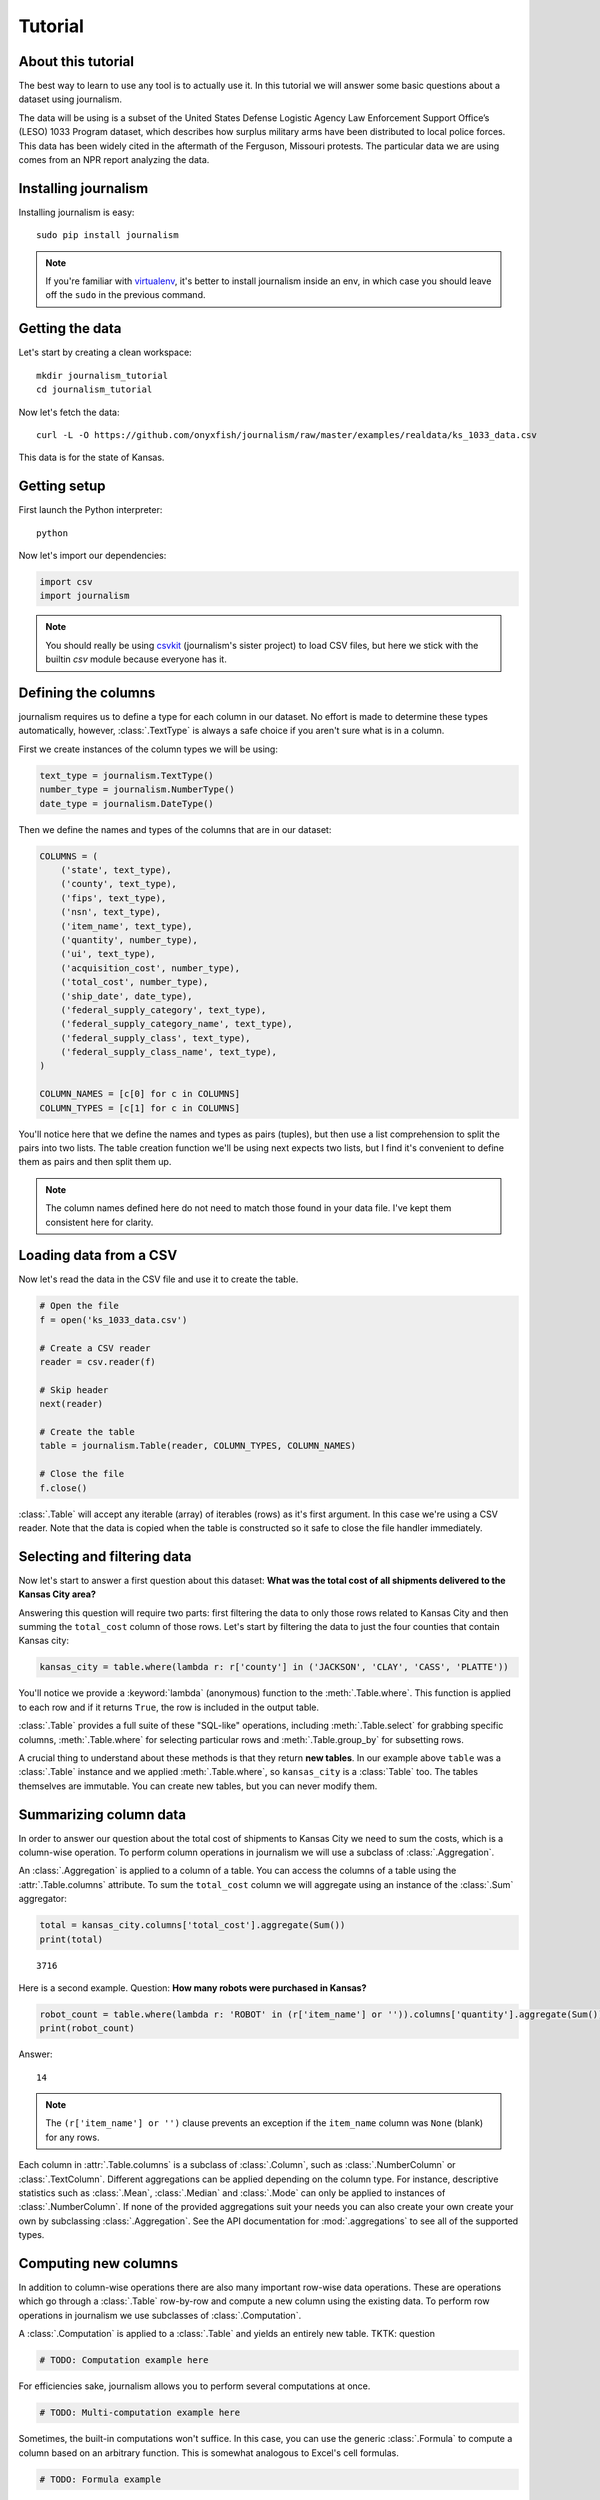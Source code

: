========
Tutorial
========

About this tutorial
===================

The best way to learn to use any tool is to actually use it. In this tutorial we will answer some basic questions about a dataset using journalism.

The data will be using is a subset of the United States Defense Logistic Agency Law Enforcement Support Office’s (LESO) 1033 Program dataset, which describes how surplus military arms have been distributed to local police forces. This data has been widely cited in the aftermath of the Ferguson, Missouri protests. The particular data we are using comes from an NPR report analyzing the data.

Installing journalism
=====================

Installing journalism is easy::

    sudo pip install journalism

.. note::

    If you're familiar with `virtualenv <http://virtualenv.readthedocs.org/en/latest/>`_, it's better to install journalism inside an env, in which case you should leave off the ``sudo`` in the previous command.

Getting the data
================

Let's start by creating a clean workspace::

    mkdir journalism_tutorial
    cd journalism_tutorial

Now let's fetch the data::

    curl -L -O https://github.com/onyxfish/journalism/raw/master/examples/realdata/ks_1033_data.csv

This data is for the state of Kansas.

Getting setup
=============

First launch the Python interpreter::

    python

Now let's import our dependencies:

.. code-block:: python

    import csv
    import journalism

.. note::

    You should really be using `csvkit <http://csvkit.readthedocs.org/>`_ (journalism's sister project) to load CSV files, but here we stick with the builtin `csv` module because everyone has it.

Defining the columns
====================

journalism requires us to define a type for each column in our dataset. No effort is made to determine these types automatically, however, :class:`.TextType` is always a safe choice if you aren't sure what is in a column.

First we create instances of the column types we will be using:

.. code-block:: python

    text_type = journalism.TextType()
    number_type = journalism.NumberType()
    date_type = journalism.DateType()

Then we define the names and types of the columns that are in our dataset:

.. code-block:: python

    COLUMNS = (
        ('state', text_type),
        ('county', text_type),
        ('fips', text_type),
        ('nsn', text_type),
        ('item_name', text_type),
        ('quantity', number_type),
        ('ui', text_type),
        ('acquisition_cost', number_type),
        ('total_cost', number_type),
        ('ship_date', date_type),
        ('federal_supply_category', text_type),
        ('federal_supply_category_name', text_type),
        ('federal_supply_class', text_type),
        ('federal_supply_class_name', text_type),
    )

    COLUMN_NAMES = [c[0] for c in COLUMNS]
    COLUMN_TYPES = [c[1] for c in COLUMNS]

You'll notice here that we define the names and types as pairs (tuples), but then use a list comprehension to split the pairs into two lists. The table creation function we'll be using next expects two lists, but I find it's convenient to define them as pairs and then split them up.

.. note::

    The column names defined here do not need to match those found in your data file. I've kept them consistent here for clarity.

Loading data from a CSV
=======================

Now let's read the data in the CSV file and use it to create the table.

.. code-block:: python

    # Open the file
    f = open('ks_1033_data.csv')

    # Create a CSV reader
    reader = csv.reader(f)

    # Skip header
    next(reader)

    # Create the table
    table = journalism.Table(reader, COLUMN_TYPES, COLUMN_NAMES)

    # Close the file
    f.close()

:class:`.Table` will accept any iterable (array) of iterables (rows)  as it's first argument. In this case we're using a CSV reader. Note that the data is copied when the table is constructed so it safe to close the file handler immediately.

Selecting and filtering data
============================

Now let's start to answer a first question about this dataset: **What was the total cost of all shipments delivered to the Kansas City area?**

Answering this question will require two parts: first filtering the data to only those rows related to Kansas City and then summing the ``total_cost`` column of those rows. Let's start by filtering the data to just the four counties that contain Kansas city:

.. code-block:: python

    kansas_city = table.where(lambda r: r['county'] in ('JACKSON', 'CLAY', 'CASS', 'PLATTE'))

You'll notice we provide a :keyword:`lambda` (anonymous) function to the :meth:`.Table.where`. This function is applied to each row and if it returns ``True``, the row is included in the output table.

:class:`.Table` provides a full suite of these "SQL-like" operations, including :meth:`.Table.select` for grabbing specific columns, :meth:`.Table.where` for selecting particular rows and :meth:`.Table.group_by` for subsetting rows.

A crucial thing to understand about these methods is that they return **new tables**. In our example above ``table`` was a :class:`.Table` instance and we applied :meth:`.Table.where`, so ``kansas_city`` is a :class:`Table` too. The tables themselves are immutable. You can create new tables, but you can never modify them.

Summarizing column data
=======================

In order to answer our question about the total cost of shipments to Kansas City we need to sum the costs, which is a column-wise operation. To perform column operations in journalism we will use a subclass of :class:`.Aggregation`.

An :class:`.Aggregation` is applied to a column of a table. You can access the columns of a table using the :attr:`.Table.columns` attribute. To sum the ``total_cost`` column we will aggregate using an instance of the :class:`.Sum` aggregator:

.. code-block:: python

    total = kansas_city.columns['total_cost'].aggregate(Sum())
    print(total)

::

    3716

Here is a second example. Question: **How many robots were purchased in Kansas?**

.. code-block:: python

    robot_count = table.where(lambda r: 'ROBOT' in (r['item_name'] or '')).columns['quantity'].aggregate(Sum())
    print(robot_count)

Answer:

::

    14

.. note::

    The ``(r['item_name'] or '')`` clause prevents an exception if the ``item_name`` column was ``None`` (blank) for any rows.

Each column in :attr:`.Table.columns` is a subclass of :class:`.Column`, such as :class:`.NumberColumn` or :class:`.TextColumn`. Different aggregations can be applied depending on the column type. For instance, descriptive statistics such as :class:`.Mean`, :class:`.Median` and :class:`.Mode` can only be applied to instances of :class:`.NumberColumn`. If none of the provided aggregations suit your needs you can also create your own create your own by subclassing :class:`.Aggregation`. See the API documentation for :mod:`.aggregations` to see all of the supported types.

Computing new columns
=====================

In addition to column-wise operations there are also many important row-wise data operations. These are operations which go through a :class:`.Table` row-by-row and compute a new column using the existing data. To perform row operations in journalism we use subclasses of :class:`.Computation`.

A :class:`.Computation` is applied to a :class:`.Table` and yields an entirely new table.
TKTK: question

.. code-block:: python

    # TODO: Computation example here

For efficiencies sake, journalism allows you to perform several computations at once.

.. code-block:: python

    # TODO: Multi-computation example here

Sometimes, the built-in computations won't suffice. In this case, you can use the generic :class:`.Formula` to compute a column based on an arbitrary function. This is somewhat analogous to Excel's cell formulas.

.. code-block:: python

    # TODO: Formula example

If :class:`.Formula` still isn't flexible enough (for instance, if you need to compute a new row based on the distribution of data in a column) you can always implement your own subclass of :class:`.Computation`. See the API documentation for :mod:`.computations` to see all of the supported ways to compute new data.

Sorting and slicing
===================

Question: **What are the five most recent purchases made in Kansas?**

Remembering that methods of tables return tables, let's use the :meth:`.Table.order_by` method to sort our table and then grab the first five rows of the resulting table.

.. code-block:: python

    recent_five = table.order_by('ship_date', reverse=True).rows[:5]

The variable ``recent_five`` now contains a list of :class:`.Row` objects. (Slicing the ``rows`` class attribute does not return a table. If you want get a subset of rows as a table use :meth:`.Table.where` or construct a new ``Table`` from the resulting list of rows.

Now let's print some information about the resulting rows:

.. code-block:: python

    for row in recent_five:
        text = '{}: {} {}, ${:,}'.format(row['ship_date'], row['quantity'], row['item_name'], row['total_cost'])
        print(text)

::

    2014-04-17: 1 ROBOT,EXPLOSIVE ORDNANCE DISPOSAL, $10,000
    2014-04-17: 1 ROBOT,EXPLOSIVE ORDNANCE DISPOSAL, $10,000
    2014-04-17: 1 ROBOT,EXPLOSIVE ORDNANCE DISPOSAL, $10,000
    2014-04-17: 1 HARDWARE KIT,ELECTRONIC EQUIPMENT, $13,999
    2014-03-25: 1 BICYCLE, EXERCISE, $0

Grouping and aggregating
========================

Question: **Which five counties acquired the most items?**

This question can't be answered by operating on a single column. What we need is the equivalent of SQL's ``GROUP BY``. journalism supports a full set of SQL-like operations on tables. Unlike SQL, we'll break grouping and aggregation into two distinct steps.

.. code-block:: python

    counties = table.group_by('county')

This command takes our original :class:`.Table` and groups it into a :class:`.TableSet`, which contains one table per county. Now we'll aggregate the totals for each group.

.. code-block:: python

    totals = counties.aggregate([
        ('total_cost', Sum(), 'total_cost_sum')
    ])

This takes our grouped ``TableSet``, computes the sum of the ``total_cost`` column for each ``Table`` in the set and then builds a new table containing the aggregate results. The new table will have the columns ``group``, ``count`` and ``total_sum_cost``. The first two columns always have the same names and the last one is generated based on the name of the column and the operation being applied.

The :meth:`.TableSet.aggregate`: function takes a list of operations to perform. You can aggregate as many columns as you like in a single step and they will all appear in the output table.

Lastly, we'll sort our new table and print the results.

.. code-block:: python

    totals = totals.order_by('total_cost_sum', reverse=True).rows[:5]

    for i, row in enumerate(totals):
        text = '#{}: {}, ${:,}'.format(i + 1, row['county'], row['total_cost_sum'])
        print(text)

::

    #1: SEDGWICK, $977,174.45
    #2: COFFEY, $691,749.03
    #3: MONTGOMERY, $447,581.2
    #4: JOHNSON, $420,628
    #5: SALINE, $245,450.24

Where to go next
================

This tutorial only scratches the surface of journalism's features. For many more ideas on how to apply journalism, check out the :doc:`cookbook`, which includes dozens of examples showing how to substitute journalism for common operations used in Excel, SQL, R and more.
